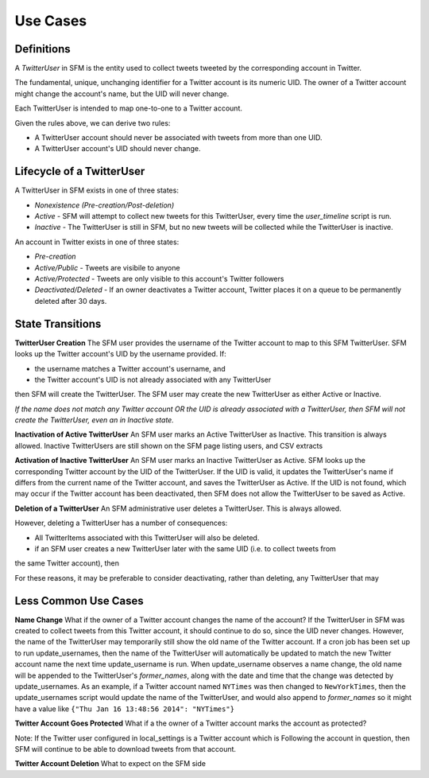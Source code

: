 .. Social Feed Manager Use Cases

Use Cases
=========

Definitions
-----------

A *TwitterUser* in SFM is the entity used to collect
tweets tweeted by the corresponding account in Twitter.

The fundamental, unique, unchanging identifier for a Twitter account is
its numeric UID.  The owner of a Twitter account might change the account's
name, but the UID will never change.

Each TwitterUser is intended to map one-to-one to a Twitter account.

Given the rules above, we can derive two rules:

* A TwitterUser account should never be associated with tweets from more than
  one UID.
* A TwitterUser account's UID should never change.


Lifecycle of a TwitterUser
--------------------------

A TwitterUser in SFM exists in one of three states:

* *Nonexistence (Pre-creation/Post-deletion)*
* *Active* - SFM will attempt to collect new tweets for this TwitterUser, every time the
  *user_timeline* script is run.
* *Inactive* - The TwitterUser is still in SFM, but no new tweets will be collected while the
  TwitterUser is inactive.

An account in Twitter exists in one of three states:

* *Pre-creation*
* *Active/Public* - Tweets are visibile to anyone
* *Active/Protected* - Tweets are only visible to this account's Twitter followers
* *Deactivated/Deleted* - If an owner deactivates a Twitter account, Twitter
  places it on a queue to be permanently deleted after 30 days.



State Transitions
-----------------

**TwitterUser Creation**  The SFM user provides the username of the Twitter
account to map to this SFM TwitterUser.  SFM looks up the Twitter account's
UID by the username provided.  If:

* the username matches a Twitter account's username, and
* the Twitter account's UID is not already associated with any TwitterUser
then SFM will create the TwitterUser.  The SFM user may create the new
TwitterUser as either Active or Inactive.

*If the name does not match any Twitter account OR the UID is already
associated with a TwitterUser, then SFM will
not create the TwitterUser, even an in Inactive state.*

**Inactivation of Active TwitterUser**  An SFM user marks an Active TwitterUser as Inactive.  This transition is always allowed.  Inactive TwitterUsers are still shown on the SFM page listing users,
and CSV extracts

**Activation of Inactive TwitterUser**  An SFM user marks an Inactive
TwitterUser as Active.  SFM looks up the corresponding Twitter account by
the UID of the TwitterUser.
If the UID is valid, it updates the TwitterUser's name if differs from the current
name of the Twitter account, and saves the TwitterUser as Active.
If the UID is not found, which may occur if the Twitter account has been
deactivated, then SFM does not allow the TwitterUser to be saved as Active.

**Deletion of a TwitterUser**  An SFM administrative user deletes a TwitterUser.  This is always allowed.

However, deleting a TwitterUser has a number of consequences:

- All TwitterItems associated with this TwitterUser will also be deleted.
- if an SFM user creates a new TwitterUser later with the same UID (i.e. to collect tweets from
the same Twitter account), then 

For these reasons, it may be preferable to consider deactivating, rather than deleting, any TwitterUser
that may 


Less Common Use Cases
---------------------

**Name Change** What if the owner of a Twitter account changes the name of the account?
If the TwitterUser in SFM was created to collect tweets from this Twitter account, it should
continue to do so, since the UID never changes.  However, the name of the TwitterUser may
temporarily still show the old name of the Twitter account.  If a cron job has been set up
to run update_usernames, then the name of the TwitterUser will automatically be updated to
match the new Twitter account name the next time update_username is run.  When update_username
observes a name change, the old name will be appended to the TwitterUser's *former_names*,
along with the date and time that the change was detected by update_usernames.  As an example,
if a Twitter account named ``NYTimes`` was then changed to ``NewYorkTimes``, then
the update_usernames script would update the name of the TwitterUser, and would also append
to *former_names* so it might have a value like ``{"Thu Jan 16 13:48:56 2014": "NYTimes"}``

**Twitter Account Goes Protected** What if a the owner of a Twitter account
marks the account as protected?

Note:  If the Twitter user configured in local_settings is a Twitter account
which is Following the account in question, then SFM will continue to be able
to download tweets from that account.

**Twitter Account Deletion** What to expect on the SFM side
